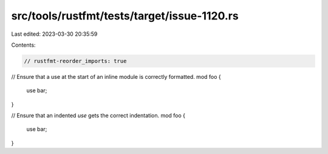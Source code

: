 src/tools/rustfmt/tests/target/issue-1120.rs
============================================

Last edited: 2023-03-30 20:35:59

Contents:

.. code-block:: rs

    // rustfmt-reorder_imports: true

// Ensure that a use at the start of an inline module is correctly formatted.
mod foo {
    use bar;
}

// Ensure that an indented `use` gets the correct indentation.
mod foo {
    use bar;
}


